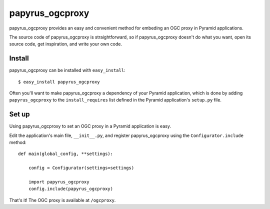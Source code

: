 papyrus_ogcproxy
=================

papyrus_ogcproxy provides an easy and convenient method for embeding
an OGC proxy in Pyramid applications.

The source code of papyrus_ogcproxy is straightforward, so if
papyrus_ogcproxy doesn't do what you want, open its source code, get
inspiration, and write your own code.

Install
-------

papyrus_ogcproxy can be installed with ``easy_install``::

    $ easy_install papyrus_ogcproxy

Often you'll want to make papyrus_ogcproxy a dependency of your Pyramid
application, which is done by adding ``papyrus_ogcproxy`` to the
``install_requires`` list defined in the Pyramid application's ``setup.py``
file.

Set up
------

Using papyrus_ogcproxy to set an OGC proxy in a Pyramid application is easy.

Edit the application's main file, ``__init__.py``, and register
papyrus_ogcproxy using the ``Configurator.include`` method::

    def main(global_config, **settings):

        config = Configurator(settings=settings)

        import papyrus_ogcproxy
        config.include(papyrus_ogcproxy)

That's it! The OGC proxy is available at ``/ogcproxy``.

